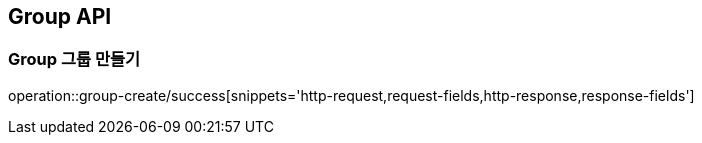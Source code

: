 [[Group-API]]
== Group API

[[Group-만들기]]
=== Group 그룹 만들기
operation::group-create/success[snippets='http-request,request-fields,http-response,response-fields']
